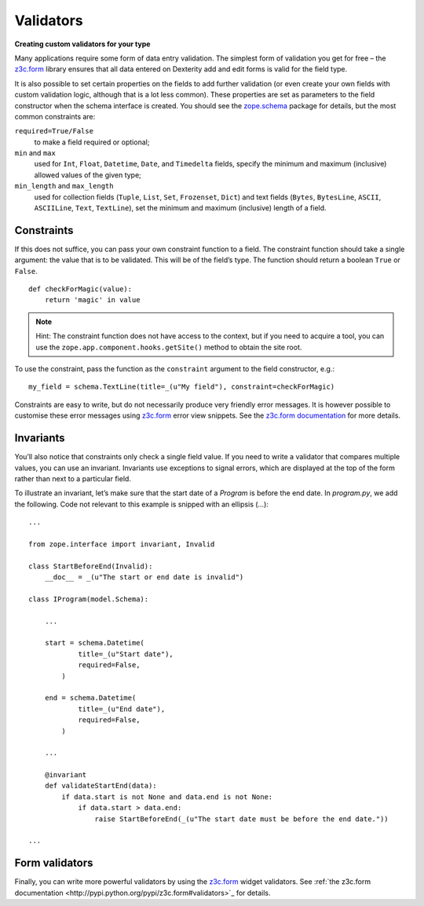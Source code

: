 Validators
-----------

**Creating custom validators for your type**

Many applications require some form of data entry validation. The
simplest form of validation you get for free – the `z3c.form`_ library
ensures that all data entered on Dexterity add and edit forms is valid
for the field type.

It is also possible to set certain properties on the fields to add
further validation (or even create your own fields with custom
validation logic, although that is a lot less common). These properties
are set as parameters to the field constructor when the schema interface
is created. You should see the `zope.schema`_ package for details, but
the most common constraints are:

``required=True/False``
    to make a field required or optional;

``min`` and ``max``
    used for ``Int``, ``Float``, ``Datetime``, ``Date``, and ``Timedelta``
    fields, specify the minimum and maximum (inclusive) allowed values of
    the given type;

``min_length`` and ``max_length``
    used for collection fields (``Tuple``, ``List``, ``Set``, ``Frozenset``,
    ``Dict``) and text fields (``Bytes``, ``BytesLine``, ``ASCII``,
    ``ASCIILine``, ``Text``, ``TextLine``), set the minimum and maximum
    (inclusive) length of a field.

.. _zope.schema: http://pypi.python.org/pypi/zope.schema


Constraints
~~~~~~~~~~~

If this does not suffice, you can pass your own constraint function to a
field. The constraint function should take a single argument: the value
that is to be validated. This will be of the field’s type. The function
should return a boolean ``True`` or ``False``.

::

    def checkForMagic(value):
        return 'magic' in value

.. note::

   Hint: The constraint function does not have access to the context, but
   if you need to acquire a tool, you can use the
   ``zope.app.component.hooks.getSite()`` method to obtain the site root.

To use the constraint, pass the function as the ``constraint`` argument to
the field constructor, e.g.::

    my_field = schema.TextLine(title=_(u"My field"), constraint=checkForMagic)

Constraints are easy to write, but do not necessarily produce very
friendly error messages. It is however possible to customise these error
messages using `z3c.form`_ error view snippets. See the `z3c.form
documentation <z3c.form>`_ for more details.

Invariants
~~~~~~~~~~~~

You’ll also notice that constraints only check a single field value. If
you need to write a validator that compares multiple values, you can use
an invariant. Invariants use exceptions to signal errors, which are
displayed at the top of the form rather than next to a particular field.

To illustrate an invariant, let’s make sure that the start date of a
`Program` is before the end date. In `program.py`, we add the following.
Code not relevant to this example is snipped with an ellipsis (…)::

    ...

    from zope.interface import invariant, Invalid

    class StartBeforeEnd(Invalid):
        __doc__ = _(u"The start or end date is invalid")

    class IProgram(model.Schema):

        ...

        start = schema.Datetime(
                title=_(u"Start date"),
                required=False,
            )

        end = schema.Datetime(
                title=_(u"End date"),
                required=False,
            )

        ...

        @invariant
        def validateStartEnd(data):
            if data.start is not None and data.end is not None:
                if data.start > data.end:
                    raise StartBeforeEnd(_(u"The start date must be before the end date."))

    ...

Form validators
~~~~~~~~~~~~~~~

Finally, you can write more powerful validators by using the `z3c.form <http://pypi.python.org/pypi/z3c.form>`_
widget validators. See :ref:`the z3c.form documentation <http://pypi.python.org/pypi/z3c.form#validators>`_ for details.

.. _z3c.form: http://pypi.python.org/pypi/z3c.form
